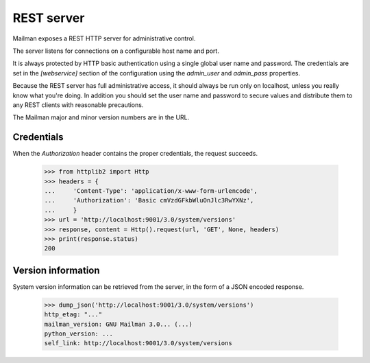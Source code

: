 ===========
REST server
===========

Mailman exposes a REST HTTP server for administrative control.

The server listens for connections on a configurable host name and port.

It is always protected by HTTP basic authentication using a single global
user name and password. The credentials are set in the `[webservice]` section
of the configuration using the `admin_user` and `admin_pass` properties.

Because the REST server has full administrative access, it should always be
run only on localhost, unless you really know what you're doing.  In addition
you should set the user name and password to secure values and distribute them
to any REST clients with reasonable precautions.

The Mailman major and minor version numbers are in the URL.


Credentials
===========

When the `Authorization` header contains the proper credentials, the request
succeeds.

    >>> from httplib2 import Http
    >>> headers = {
    ...     'Content-Type': 'application/x-www-form-urlencode',
    ...     'Authorization': 'Basic cmVzdGFkbWluOnJlc3RwYXNz',
    ...     }
    >>> url = 'http://localhost:9001/3.0/system/versions'
    >>> response, content = Http().request(url, 'GET', None, headers)
    >>> print(response.status)
    200


Version information
===================

System version information can be retrieved from the server, in the form of a
JSON encoded response.

    >>> dump_json('http://localhost:9001/3.0/system/versions')
    http_etag: "..."
    mailman_version: GNU Mailman 3.0... (...)
    python_version: ...
    self_link: http://localhost:9001/3.0/system/versions


.. _REST: http://en.wikipedia.org/wiki/REST
